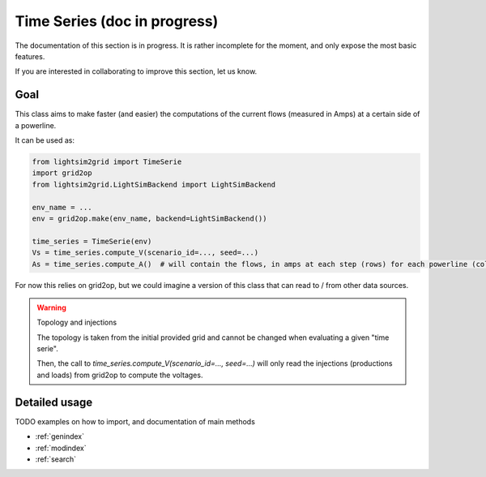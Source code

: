 Time Series (doc in progress)
=======================================

The documentation of this section is in progress. It is rather incomplete for the moment, and only expose the most
basic features.

If you are interested in collaborating to improve this section, let us know.

Goal
##############################

This class aims to make faster (and easier) the computations of the current flows (measured in Amps)
at a certain side of a powerline.

It can be used as:

.. code-block:: python

    from lightsim2grid import TimeSerie
    import grid2op
    from lightsim2grid.LightSimBackend import LightSimBackend

    env_name = ...
    env = grid2op.make(env_name, backend=LightSimBackend())

    time_series = TimeSerie(env)
    Vs = time_series.compute_V(scenario_id=..., seed=...)
    As = time_series.compute_A()  # will contain the flows, in amps at each step (rows) for each powerline (column)

For now this relies on grid2op, but we could imagine a version of this class that can read
to / from other data sources.

.. warning:: Topology and injections
    
    The topology is taken from the initial provided grid and cannot be changed when evaluating
    a given "time serie".

    Then, the call to `time_series.compute_V(scenario_id=..., seed=...)` will only read the injections
    (productions and loads) from grid2op to compute the voltages.


Detailed usage
###############
TODO examples on how to import, and documentation of main methods


* :ref:`genindex`
* :ref:`modindex`
* :ref:`search`